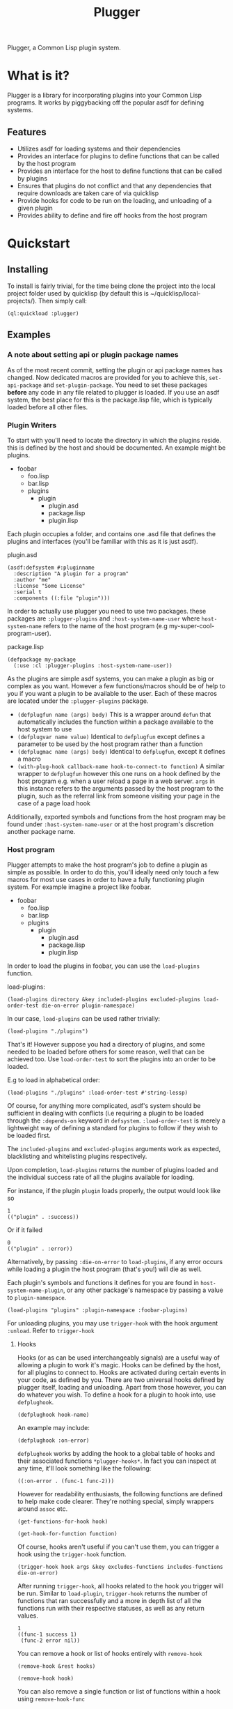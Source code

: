#+TITLE: Plugger

Plugger, a Common Lisp plugin system.

* What is it?
Plugger is a library for incorporating plugins into your Common Lisp programs.
It works by piggybacking off the popular asdf for defining systems.
** Features
- Utilizes asdf for loading systems and their dependencies
- Provides an interface for plugins to define functions that can be called by
  the host program
- Provides an interface for the host to define functions that can be called by
  plugins
- Ensures that plugins do not conflict and that any dependencies that require
  downloads are taken care of via quicklisp
- Provide hooks for code to be run on the loading, and unloading of a given
  plugin
- Provides ability to define and fire off hooks from the host program
* Quickstart
** Installing
To install is fairly trivial, for the time being clone the project into the
local project folder used by quicklisp (by default this is
~/quicklisp/local-projects/).
Then simply call:
#+BEGIN_SRC common-lisp
  (ql:quickload :plugger)
#+END_SRC
** Examples
*** A note about setting api or plugin package names
As of the most recent commit, setting the plugin or api package names has
changed. Now dedicated macros are provided for you to achieve this,
=set-api-package= and =set-plugin-package=. You need to set these packages *before*
any code in any file related to plugger is loaded. If you use an asdf system,
the best place for this is the package.lisp file, which is typically loaded
before all other files.
*** Plugin Writers
To start with you'll need to locate the directory in which the plugins reside. this is
defined by the host and should be documented. An example might be plugins.

- foobar
  - foo.lisp
  - bar.lisp
  - plugins
    - plugin
      - plugin.asd
      - package.lisp
      - plugin.lisp

Each plugin occupies a folder, and contains one .asd file that defines the
plugins and interfaces (you'll be familiar with this as it is just asdf).

plugin.asd
#+BEGIN_SRC common-lisp
  (asdf:defsystem #:pluginname
    :description "A plugin for a program"
    :author "me"
    :license "Some License"
    :serial t
    :components ((:file "plugin")))
#+END_SRC

In order to actually use plugger you need to use two packages. these packages
are =:plugger-plugins= and =:host-system-name-user= where =host-system-name= refers
to the name of the host program (e.g my-super-cool-program-user).

package.lisp
#+BEGIN_SRC common-lisp
  (defpackage my-package
    (:use :cl :plugger-plugins :host-system-name-user))
#+END_SRC

As the plugins are simple asdf systems, you can make a plugin as big or complex
as you want. However a few functions/macros should be of help to you if you want
a plugin to be available to the user. Each of these macros are located under
the =:plugger-plugins= package.

- =(defplugfun name (args) body)=
  This is a wrapper around =defun= that automatically includes the function
  within a package available to the host system to use
- =(defplugvar name value)=
  Identical to =defplugfun= except defines a parameter to be used by the host
  program rather than a function
- =(defplugmac name (args) body)=
  Identical to =defplugfun=, except it defines a macro
- =(with-plug-hook callback-name hook-to-connect-to function)=
  A similar wrapper to =defplugfun= however this one runs on a hook defined by
  the host program e.g. when a user reload a page in a web server. =args= in
  this instance refers to the arguments passed by the host program to the
  plugin, such as the referral link from someone visiting your page in the case
  of a page load hook

Additionally, exported symbols and functions from the host program may be found
under =:host-system-name-user= or at the host program's discretion another package name.
*** Host program
Plugger attempts to make the host program's job to define a plugin as simple as
possible. In order to do this, you'll ideally need only touch a few macros for
most use cases in order to have a fully functioning plugin system. For example
imagine a project like foobar.

- foobar
  - foo.lisp
  - bar.lisp
  - plugins
    - plugin
      - plugin.asd
      - package.lisp
      - plugin.lisp

In order to load the plugins in foobar, you can use the =load-plugins= function.

load-plugins:
#+BEGIN_SRC common-lisp
  (load-plugins directory &key included-plugins excluded-plugins load-order-test die-on-error plugin-namespace)
#+END_SRC

In our case, =load-plugins= can be used rather trivially:
#+BEGIN_SRC common-lisp
  (load-plugins "./plugins")
#+END_SRC
That's it! However suppose you had a directory of plugins, and some needed to be
loaded before others for some reason, well that can be achieved too. Use
=load-order-test= to sort the plugins into an order to be loaded.

E.g to load in alphabetical order:
#+BEGIN_SRC common-lisp
  (load-plugins "./plugins" :load-order-test #'string-lessp)
#+END_SRC
Of course, for anything more complicated, asdf's system should be
sufficient in dealing with conflicts (i.e requiring a plugin to be loaded
through the =:depends-on= keyword in =defsystem=. =:load-order-test= is merely a
lightweight way of defining a standard for plugins to follow if they wish to be
loaded first.

The =included-plugins= and =excluded-plugins= arguments work as expected,
blacklisting and whitelisting plugins respectively.

Upon completion, =load-plugins= returns the number of plugins loaded and the
individual success rate of all the plugins available for loading.

For instance, if the plugin =plugin= loads properly, the output would look like
so
#+BEGIN_SRC common-lisp
  1
  (("plugin" . :success))
#+END_SRC

Or if it failed

#+BEGIN_SRC common-lisp
  0
  (("plugin" . :error))
#+END_SRC

Alternatively, by passing =:die-on-error= to =load-plugins=, if any error occurs
while loading a plugin the host program (that's you!) will die as well.

Each plugin's symbols and functions it defines for you are found in
=host-system-name-plugin=, or any other package's namespace by passing a value
to =plugin-namespace=.
#+BEGIN_SRC common-lisp
  (load-plugins "plugins" :plugin-namespace :foobar-plugins)
#+END_SRC
For unloading plugins, you may use =trigger-hook= with the hook argument =:unload=. Refer to =trigger-hook=
**** Hooks
Hooks (or as can be used interchangeably signals) are a useful way of allowing a
plugin to work it's magic. Hooks can be defined by the host, for all plugins to
connect to. Hooks are activated during certain events in your code, as defined
by you. There are two universal hooks defined by plugger itself, loading and
unloading. Apart from those however, you can do whatever you wish. To define a
hook for a plugin to hook into, use =defplughook=.
#+BEGIN_SRC common-lisp
  (defplughook hook-name)
#+END_SRC
An example may include:
#+BEGIN_SRC common-lisp
  (defplughook :on-error)
#+END_SRC
=defplughook= works by adding the hook to a global table of hooks and their
associated functions =*plugger-hooks*=. In fact you can inspect at any time,
it'll look something like the following:
#+BEGIN_SRC common-lisp
  ((:on-error . (func-1 func-2)))
#+END_SRC
However for readability enthusiasts, the following functions are defined to help
make code clearer. They're nothing special, simply wrappers around =assoc= etc.
#+BEGIN_SRC common-lisp
  (get-functions-for-hook hook)
#+END_SRC
#+BEGIN_SRC common-lisp
  (get-hook-for-function function)
#+END_SRC
Of course, hooks aren't useful if you can't use them, you can trigger a hook
using the =trigger-hook= function.
#+BEGIN_SRC common-lisp
(trigger-hook hook args &key excludes-functions includes-functions die-on-error)
#+END_SRC
After running =trigger-hook=, all hooks related to the hook you trigger will be
run. Similar to =load-plugin=, =trigger-hook= returns the number of functions
that ran successfully and a more in depth list of all the functions run with
their respective statuses, as well as any return values.
#+BEGIN_SRC common-lisp
  1
  ((func-1 success 1)
   (func-2 error nil))
#+END_SRC
You can remove a hook or list of hooks entirely with =remove-hook=
#+BEGIN_SRC common-lisp
  (remove-hook &rest hooks)
#+END_SRC
#+BEGIN_SRC common-lisp
  (remove-hook hook)
#+END_SRC
You can also remove a single function or list of functions within a hook using
=remove-hook-func=
#+BEGIN_SRC common-lisp
  (remove-hook-func hook &rest funcs)
#+END_SRC
#+BEGIN_SRC common-lisp
  (remove-hook-func :on-error 'func-1 'func-2)
#+END_SRC
**** API exposure
As the host plugin, you're most likely going to want to expose a list of
functions plugins can use to interface with your program. Plugger makes it easy
to do that with =defapifun=, =defapimac= and =defapivar=.
- =(defapifun name (args) body)=
  Defines an api function, that is added to the =host-system-name= package.
- =(defapivar name value)=
  Defines an api variable, that is added to =host-system-name= package.
- =(defapimac name (args) body)=
  Defines an api macro, that is added to =host-system-name= package.
You can of course set your own package to define api functions to by setting
=*api-package*= variable.
